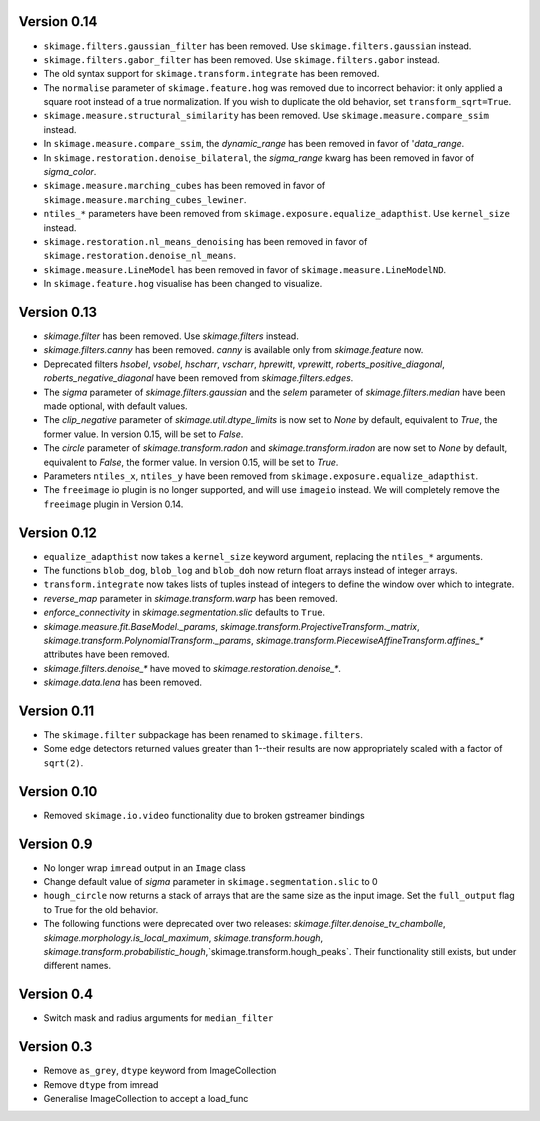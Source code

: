 Version 0.14
------------
- ``skimage.filters.gaussian_filter`` has been removed. Use
  ``skimage.filters.gaussian`` instead.
- ``skimage.filters.gabor_filter`` has been removed. Use
  ``skimage.filters.gabor`` instead.
- The old syntax support for ``skimage.transform.integrate`` has been removed.
- The ``normalise`` parameter of ``skimage.feature.hog`` was removed due to
  incorrect behavior: it only applied a square root instead of a true
  normalization. If you wish to duplicate the old behavior, set
  ``transform_sqrt=True``.
- ``skimage.measure.structural_similarity`` has been removed. Use
  ``skimage.measure.compare_ssim`` instead.
- In ``skimage.measure.compare_ssim``, the `dynamic_range` has been removed in
  favor of '`data_range`.
- In ``skimage.restoration.denoise_bilateral``, the `sigma_range` kwarg has
  been removed in favor of `sigma_color`.
- ``skimage.measure.marching_cubes`` has been removed in favor of
  ``skimage.measure.marching_cubes_lewiner``.
- ``ntiles_*`` parameters have been removed from
  ``skimage.exposure.equalize_adapthist``. Use ``kernel_size`` instead.
- ``skimage.restoration.nl_means_denoising`` has been removed in
  favor of ``skimage.restoration.denoise_nl_means``.
- ``skimage.measure.LineModel`` has been removed in favor of
  ``skimage.measure.LineModelND``.
- In ``skimage.feature.hog`` visualise has been changed to visualize.

Version 0.13
------------
- `skimage.filter` has been removed. Use `skimage.filters` instead.
- `skimage.filters.canny` has been removed.
  `canny` is available only from `skimage.feature` now.
- Deprecated filters `hsobel`, `vsobel`, `hscharr`, `vscharr`, `hprewitt`,
  `vprewitt`, `roberts_positive_diagonal`, `roberts_negative_diagonal` have
  been removed from `skimage.filters.edges`.
- The `sigma` parameter of `skimage.filters.gaussian` and the `selem` parameter
  of `skimage.filters.median` have been made optional, with default
  values.
- The `clip_negative` parameter of `skimage.util.dtype_limits` is now set
  to `None` by default, equivalent to `True`, the former value. In version
  0.15, will be set to `False`.
- The `circle` parameter of `skimage.transform.radon` and `skimage.transform.iradon`
  are now set to `None` by default, equivalent to `False`, the former value. In version
  0.15, will be set to `True`.
- Parameters ``ntiles_x``, ``ntiles_y`` have been removed from
  ``skimage.exposure.equalize_adapthist``.
- The ``freeimage`` io plugin is no longer supported, and will use ``imageio``
  instead.  We will completely remove the ``freeimage`` plugin in Version 0.14.

Version 0.12
------------
- ``equalize_adapthist`` now takes a ``kernel_size`` keyword argument, replacing
  the ``ntiles_*`` arguments.
- The functions ``blob_dog``, ``blob_log`` and ``blob_doh`` now return float
  arrays instead of integer arrays.
- ``transform.integrate`` now takes lists of tuples instead of integers
  to define the window over which to integrate.
- `reverse_map` parameter in `skimage.transform.warp` has been removed.
- `enforce_connectivity` in `skimage.segmentation.slic` defaults to ``True``.
- `skimage.measure.fit.BaseModel._params`,
  `skimage.transform.ProjectiveTransform._matrix`,
  `skimage.transform.PolynomialTransform._params`,
  `skimage.transform.PiecewiseAffineTransform.affines_*` attributes
  have been removed.
- `skimage.filters.denoise_*` have moved to `skimage.restoration.denoise_*`.
- `skimage.data.lena` has been removed.

Version 0.11
------------
- The ``skimage.filter`` subpackage has been renamed to ``skimage.filters``.
- Some edge detectors returned values greater than 1--their results are now
  appropriately scaled with a factor of ``sqrt(2)``.

Version 0.10
------------
- Removed ``skimage.io.video`` functionality due to broken gstreamer bindings

Version 0.9
-----------
- No longer wrap ``imread`` output in an ``Image`` class
- Change default value of `sigma` parameter in ``skimage.segmentation.slic``
  to 0
- ``hough_circle`` now returns a stack of arrays that are the same size as the
  input image. Set the ``full_output`` flag to True for the old behavior.
- The following functions were deprecated over two releases:
  `skimage.filter.denoise_tv_chambolle`,
  `skimage.morphology.is_local_maximum`, `skimage.transform.hough`,
  `skimage.transform.probabilistic_hough`,`skimage.transform.hough_peaks`.
  Their functionality still exists, but under different names.

Version 0.4
-----------
- Switch mask and radius arguments for ``median_filter``

Version 0.3
-----------
- Remove ``as_grey``, ``dtype`` keyword from ImageCollection
- Remove ``dtype`` from imread
- Generalise ImageCollection to accept a load_func

